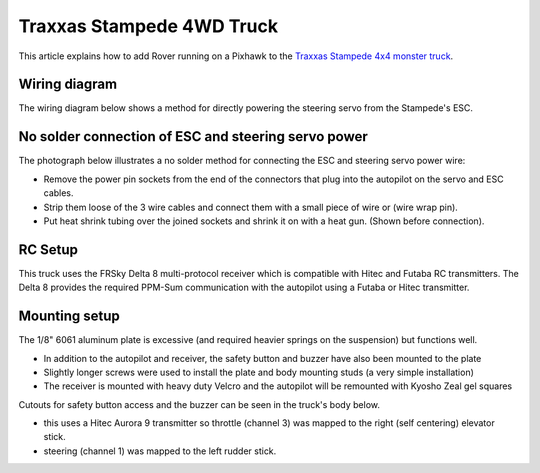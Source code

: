 .. _reference-frame-traxxas-stampede:

==========================
Traxxas Stampede 4WD Truck
==========================

This article explains how to add Rover running on a Pixhawk to the `Traxxas Stampede 4x4 monster truck <https://traxxas.com/products/models/electric/67086stampede4x4vxl>`__.

Wiring diagram
==============

The wiring diagram below shows a method for directly powering the steering servo from the Stampede's ESC.

.. image:: ../images/PX4IOWiringRoverEscBec.jpg
    :target: ../_images/PX4IOWiringRoverEscBec.jpg

No solder connection of ESC and steering servo power
====================================================

The photograph below illustrates a no solder method for connecting the
ESC and steering servo power wire:

.. image:: ../images/RoverPX4ServoPower1.jpg
    :target: ../_images/RoverPX4ServoPower1.jpg

-  Remove the power pin sockets from the end of the connectors that plug into the autopilot on the servo and ESC cables.
-  Strip them loose of the 3 wire cables and connect them with a small piece of wire or (wire wrap pin).
-  Put heat shrink tubing over the joined sockets and shrink it on with a heat gun. (Shown before connection).

RC Setup
========

This truck uses the FRSky Delta 8 multi-protocol receiver which is
compatible with Hitec and Futaba RC transmitters. The Delta 8 provides
the required PPM-Sum communication with the autopilot using a Futaba or Hitec transmitter.

.. image:: ../images/RoverPX4Stampede2.jpg
    :target: ../_images/RoverPX4Stampede2.jpg


Mounting setup
==============

The 1/8" 6061 aluminum plate is excessive (and required heavier springs
on the suspension) but functions well.

-  In addition to the autopilot and receiver, the safety button and buzzer have also been mounted to the plate
-  Slightly longer screws were used to install the plate and body mounting studs (a very simple installation)
-  The receiver is mounted with heavy duty Velcro and the autopilot will be remounted with Kyosho Zeal gel squares

Cutouts for safety button access and the buzzer can be seen in the truck's body below.

.. image:: ../images/rover_stampede_px4.jpg
    :target: ../_images/rover_stampede_px4.jpg

-  this uses a Hitec Aurora 9 transmitter so throttle (channel 3) was mapped to the right (self centering) elevator stick.
-  steering (channel 1) was mapped to the left rudder stick.
